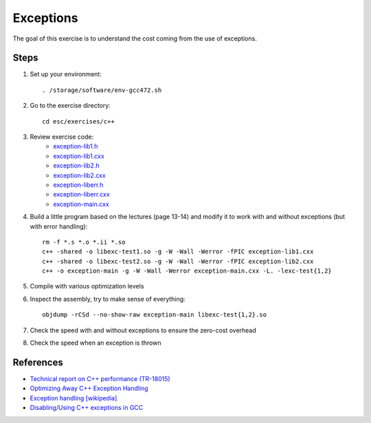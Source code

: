 Exceptions
==========

The goal of this exercise is to understand the cost coming from the use of
exceptions.

Steps
-----

1. Set up your environment::

     . /storage/software/env-gcc472.sh

2. Go to the exercise directory::

     cd esc/exercises/c++

3. Review exercise code:
    * `exception-lib1.h <../exercises/c++/exception-lib1.h>`_
    * `exception-lib1.cxx <../exercises/c++/exception-lib1.cxx>`_
    * `exception-lib2.h <../exercises/c++/exception-lib2.h>`_
    * `exception-lib2.cxx <../exercises/c++/exception-lib2.cxx>`_
    * `exception-liberr.h <../exercises/c++/exception-liberr.h>`_
    * `exception-liberr.cxx <../exercises/c++/exception-liberr.cxx>`_
    * `exception-main.cxx <../exercises/c++/exception-main.cxx>`_

4. Build a little program based on the lectures (page 13-14) and modify it
   to work with and without exceptions (but with error handling)::

     rm -f *.s *.o *.ii *.so
     c++ -shared -o libexc-test1.so -g -W -Wall -Werror -fPIC exception-lib1.cxx
     c++ -shared -o libexc-test2.so -g -W -Wall -Werror -fPIC exception-lib2.cxx
     c++ -o exception-main -g -W -Wall -Werror exception-main.cxx -L. -lexc-test{1,2}

5. Compile with various optimization levels

6. Inspect the assembly, try to make sense of everything::

     objdump -rCSd --no-show-raw exception-main libexc-test{1,2}.so

7. Check the speed with and without exceptions to ensure the zero-cost overhead

8. Check the speed when an exception is thrown

References
----------

* `Technical report on C++ performance (TR-18015)
  <http://www.open-std.org/jtc1/sc22/wg21/docs/TR18015.pdf>`_

* `Optimizing Away C++ Exception Handling
  <http://citeseerx.ist.psu.edu/viewdoc/download?doi=10.1.1.116.8337&rep=rep1&type=pdf>`_

* `Exception handling [wikipedia]
  <http://en.wikipedia.org/wiki/Exception_handling>`_

* `Disabling/Using C++ exceptions in GCC
  <http://gcc.gnu.org/onlinedocs/libstdc++/manual/using_exceptions.html>`_
